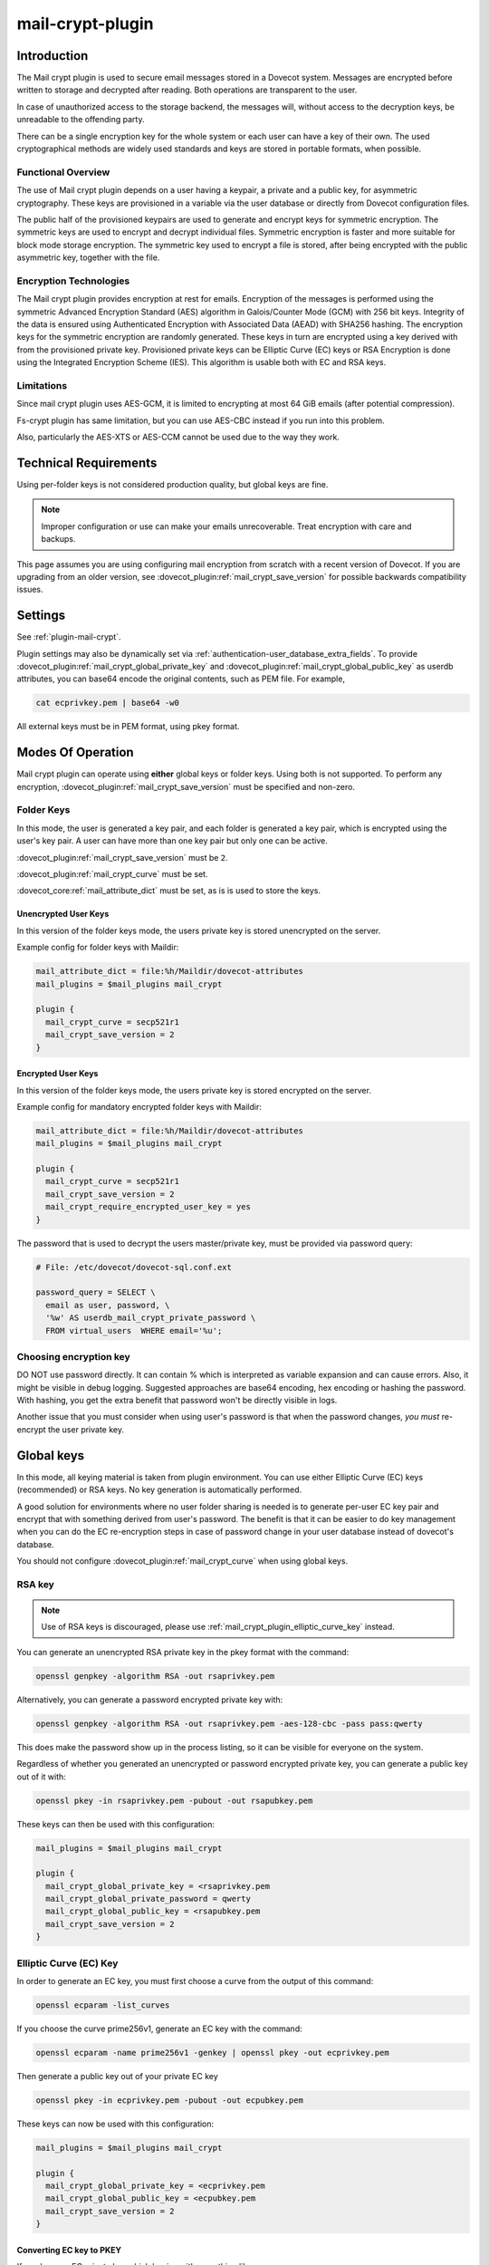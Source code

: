 .. _mail_crypt_plugin:

=================
mail-crypt-plugin
=================

Introduction
============

The Mail crypt plugin is used to secure email messages stored in a Dovecot
system. Messages are encrypted before written to storage and decrypted after
reading. Both operations are transparent to the user.

In case of unauthorized access to the storage backend, the messages will,
without access to the decryption keys, be unreadable to the offending party.

There can be a single encryption key for the whole system or each user can have
a key of their own. The used cryptographical methods are widely used standards
and keys are stored in portable formats, when possible.

Functional Overview
-------------------

The use of Mail crypt plugin depends on a user having a keypair, a private and
a public key, for asymmetric cryptography. These keys are provisioned in a
variable via the user database or directly from Dovecot configuration files.

The public half of the provisioned keypairs are used to generate and encrypt
keys for symmetric encryption. The symmetric keys are used to encrypt and
decrypt individual files. Symmetric encryption is faster and more suitable for
block mode storage encryption. The symmetric key used to encrypt a file is
stored, after being encrypted with the public asymmetric key, together with the
file.

Encryption Technologies
-----------------------

The Mail crypt plugin provides encryption at rest for emails. Encryption of the
messages is performed using the symmetric Advanced Encryption Standard (AES)
algorithm in Galois/Counter Mode (GCM) with 256 bit keys. Integrity of the data
is ensured using Authenticated Encryption with Associated Data (AEAD) with
SHA256 hashing. The encryption keys for the symmetric encryption are randomly
generated. These keys in turn are encrypted using a key derived with from the
provisioned private key. Provisioned private keys can be Elliptic Curve (EC)
keys or RSA Encryption is done using the Integrated Encryption Scheme (IES).
This algorithm is usable both with EC and RSA keys.

Limitations
-----------

Since mail crypt plugin uses AES-GCM, it is limited to encrypting at most 64 GiB
emails (after potential compression).

Fs-crypt plugin has same limitation, but you can use AES-CBC instead if you run
into this problem.

Also, particularly the AES-XTS or AES-CCM cannot be used due to the way they work.

Technical Requirements
======================

.. versionadded:: v2.2.27

Using per-folder keys is not considered production quality, but global keys are
fine.

.. Note::

  Improper configuration or use can make your emails unrecoverable. Treat
  encryption with care and backups.

This page assumes you are using configuring mail encryption from scratch with
a recent version of Dovecot.  If you are upgrading from an older version,
see :dovecot_plugin:ref:`mail_crypt_save_version` for possible backwards
compatibility issues.


Settings
========

See :ref:`plugin-mail-crypt`.

Plugin settings may also be dynamically set via
:ref:`authentication-user_database_extra_fields`. To provide
:dovecot_plugin:ref:`mail_crypt_global_private_key` and
:dovecot_plugin:ref:`mail_crypt_global_public_key` as userdb attributes, you
can base64 encode the original contents, such as PEM file. For example,

.. code-block:: none

  cat ecprivkey.pem | base64 -w0

All external keys must be in PEM format, using pkey format.

Modes Of Operation
==================

Mail crypt plugin can operate using **either** global keys or folder keys.
Using both is not supported. To perform any encryption,
:dovecot_plugin:ref:`mail_crypt_save_version` must be specified and non-zero.

Folder Keys
-----------

In this mode, the user is generated a key pair, and each folder is generated a
key pair, which is encrypted using the user's key pair. A user can have more
than one key pair but only one can be active.

:dovecot_plugin:ref:`mail_crypt_save_version` must be ``2``.

:dovecot_plugin:ref:`mail_crypt_curve` must be set.

:dovecot_core:ref:`mail_attribute_dict` must be set, as is is used to store the
keys.

Unencrypted User Keys
^^^^^^^^^^^^^^^^^^^^^

In this version of the folder keys mode, the users private key is stored
unencrypted on the server.

Example config for folder keys with Maildir:

.. code-block:: none

  mail_attribute_dict = file:%h/Maildir/dovecot-attributes
  mail_plugins = $mail_plugins mail_crypt

  plugin {
    mail_crypt_curve = secp521r1
    mail_crypt_save_version = 2
  }

Encrypted User Keys
^^^^^^^^^^^^^^^^^^^

In this version of the folder keys mode, the users private key is stored
encrypted on the server.

Example config for mandatory encrypted folder keys with Maildir:

.. code-block:: none

  mail_attribute_dict = file:%h/Maildir/dovecot-attributes
  mail_plugins = $mail_plugins mail_crypt

  plugin {
    mail_crypt_curve = secp521r1
    mail_crypt_save_version = 2
    mail_crypt_require_encrypted_user_key = yes
  }

The password that is used to decrypt the users master/private key, must be
provided via password query:

.. code-block:: none

  # File: /etc/dovecot/dovecot-sql.conf.ext

  password_query = SELECT \
    email as user, password, \
    '%w' AS userdb_mail_crypt_private_password \
    FROM virtual_users  WHERE email='%u';

Choosing encryption key
-----------------------

DO NOT use password directly. It can contain % which is interpreted as
variable expansion and can cause errors. Also, it might be visible in
debug logging. Suggested approaches are base64 encoding, hex encoding
or hashing the password. With hashing, you get the extra benefit that
password won't be directly visible in logs.

Another issue that you must consider when using user's password is that
when the password changes, *you must* re-encrypt the user private key.

Global keys
===========

In this mode, all keying material is taken from plugin environment. You can use
either Elliptic Curve (EC) keys (recommended) or RSA keys. No key generation
is automatically performed.

A good solution for environments where no user folder sharing is needed is to
generate per-user EC key pair and encrypt that with something derived from
user's password. The benefit is that it can be easier to do key management
when you can do the EC re-encryption steps in case of password change in your
user database instead of dovecot's database.

You should not configure :dovecot_plugin:ref:`mail_crypt_curve` when using global keys.

RSA key
-------

.. note:: Use of RSA keys is discouraged, please use
          :ref:`mail_crypt_plugin_elliptic_curve_key` instead.

You can generate an unencrypted RSA private key in the pkey format with the
command:

.. code-block:: none

  openssl genpkey -algorithm RSA -out rsaprivkey.pem

Alternatively, you can generate a password encrypted private key with:

.. code-block:: none

  openssl genpkey -algorithm RSA -out rsaprivkey.pem -aes-128-cbc -pass pass:qwerty

This does make the password show up in the process listing, so it can be
visible for everyone on the system.

Regardless of whether you generated an unencrypted or password encrypted
private key, you can generate a public key out of it with:

.. code-block:: none

  openssl pkey -in rsaprivkey.pem -pubout -out rsapubkey.pem

These keys can then be used with this configuration:

.. code-block:: none

  mail_plugins = $mail_plugins mail_crypt

  plugin {
    mail_crypt_global_private_key = <rsaprivkey.pem
    mail_crypt_global_private_password = qwerty
    mail_crypt_global_public_key = <rsapubkey.pem
    mail_crypt_save_version = 2
  }

.. _mail_crypt_plugin_elliptic_curve_key:

Elliptic Curve (EC) Key
-----------------------

In order to generate an EC key, you must first choose a curve from the output
of this command:

.. code-block:: none

  openssl ecparam -list_curves

If you choose the curve prime256v1, generate an EC key with the command:

.. code-block:: none

  openssl ecparam -name prime256v1 -genkey | openssl pkey -out ecprivkey.pem

Then generate a public key out of your private EC key

.. code-block:: none

  openssl pkey -in ecprivkey.pem -pubout -out ecpubkey.pem

These keys can now be used with this configuration:

.. code-block:: none

  mail_plugins = $mail_plugins mail_crypt

  plugin {
    mail_crypt_global_private_key = <ecprivkey.pem
    mail_crypt_global_public_key = <ecpubkey.pem
    mail_crypt_save_version = 2
  }

Converting EC key to PKEY
^^^^^^^^^^^^^^^^^^^^^^^^^

If you have an EC private key which begins with something like:

.. code-block:: none

  -----BEGIN EC PRIVATE KEY-----

With possibly parameters like this before that:

.. code-block:: none

  -----BEGIN EC PARAMETERS-----
  BgUrgQQACg==
  -----END EC PARAMETERS-----

You must convert it to pkey format with:

.. code-block:: none

  openssl pkey -in oldkey.pem -out newkey.pem

Then newkey.pem can be used with mail-crypt-plugin.

Base64-encoded Keys
===================

Mail-crypt plugin can read keys that are base64 encoded. This is intended
mostly for providing PEM keys via userdb.

Hence, this is possible:

.. code-block:: none

  openssl ecparam -name secp256k1 -genkey | openssl pkey | base64 -w0 > ecprivkey.pem
  base64 -d ecprivkey.pem | openssl ec -pubout | base64 -w0 > ecpubkey.pem

.. code-block:: none

  passdb {
    driver = static
    args = password=pass mail_crypt_global_public_key=<content of ecpubkey.pem> mail_crypt_global_private_key=<content of ecprivkey.pem>
  }

  mail_plugins = $mail_plugins mail_crypt

  plugin {
    mail_crypt_save_version = 2
  }

Read-only Mode (``mail_crypt_save_version = 0``)
================================================

If you have encrypted mailboxes that you need to read, but no longer want to
encrypt new mail, use ``mail_crypt_save_version=0``:

.. code-block:: none

  plugin {
    mail_crypt_save_version = 0
    mail_crypt_global_private_key = <server.key
  }

mail-crypt-plugin and ACLs
==========================

If you are using global keys, mails can be shared within the key scope. The
global key can be provided with several different scopes:

* Global scope: key is configured in ``dovecot.conf`` file
* Per-user(group) scope: key is configured in userdb file

With folder keys, key sharing can be done to single user, or multiple users.
When key is shared to single user, and the user has public key available, the
folder key is encrypted to recipient's public key.

If you have :dovecot_plugin:ref:`mail_crypt_acl_require_secure_key_sharing`
enabled, you can't share the key to groups or someone with no public key.

Decrypting Files Encrypted with mail-crypt plugin
=================================================

You can use `decrypt.rb
<https://github.com/dovecot/tools/dcrypt-decrypt.rb>`__ to decrypt
encrypted files.

.. _fs_crypt:

fs-crypt and fs-mail-crypt
==========================

The fs-crypt is a lib-fs wrapper that can encrypt and decrypt files. It works
similarly to the fs-compress wrapper. It can be used to encrypt e.g.:

* FTS index objects (fts_dovecot_fs)
* External mail attachments (mail_attachment_fs)

fs-crypt comes in two flavors, ``mail-crypt`` and ``crypt``. (The differences
between the two are technical and related to internal code contexts.)

Note that fs-[mail-]crypt and the fs-compress wrapper can be also combined.
Please make sure that compression is always applied before encryption. See
:ref:`plugin-fs-compress` for an example and more details about compression.

Currently the fs-crypt plugin requires that all the files it reads are
encrypted. If it sees an unencrypted file it'll fail to read it. The plan is to
fix this later.

FS driver syntax::

  crypt:[algo=<s>:][set_prefix=<n>:][private_key_path=/path:][public_key_path=/path:][password=password:]<parent fs>``

where:

===================== ========================================================
Key                   Value
===================== ========================================================
``algo``              Encryption algorithm. Default is ``aes-256-gcm-sha256``.
``password``          Password for decrypting public key.
``private_key_path``  Path to private key.
``public_key_path``   Path to public key.
``set_prefix``        Read ``<set_prefix>_public_key`` and
                      ``<set_prefix>_private_key``. Default is
                      ``mail_crypt_global``.
===================== ========================================================

Example:

.. code-block:: none

  plugin {
    fts_index_fs = crypt:set_prefix=fscrypt_index:posix:prefix=/tmp/fts
    fscrypt_index_public_key = <server.pub
    fscrypt_index_private_key = <server.key
  }

To encrypt/decrypt files manually, you can use

.. code-block:: none

  doveadm fs get/put crypt private_key_path=foo:public_key_path=foo2:posix:prefix=/path/to/files/root path/to/file

doveadm plugin
==============

The following commands are made available via doveadm.

``doveadm mailbox cryptokey generate``
--------------------------------------

.. code-block:: none

  doveadm [-o plugin/mail_crypt_private_password=some_password] mailbox cryptokey generate [-u username | -A] [-Rf] [-U] mailbox-mask [mailbox-mask ...]

Generate new keypair for user or folder.

* -o - Dovecot option, needed if you use password protected keys
* -u - Username or mask to operate on
* -A - All users
* -R - Re-encrypt all folder keys with current active user key
* -f - Force keypair creation, normally keypair is only created if none found
* -U - Operate on user keypair only

To generate new active user key and re-encrypt all your keys with it can be
done with

.. code-block:: none

  doveadm mailbox cryptokey generate -u username -UR

This can be used to generate new user keypair and re-encrypt and create folder
keys.

.. Note::

  You must provide password if you want to generate password-protected keypair
  right away. You can also use doveadm mailbox cryptokey password to secure it.

``doveadm mailbox cryptokey list``
----------------------------------

.. code-block:: none

  doveadm mailbox cryptokey list [-u username | -A] [-U] mailbox-mask [mailbox-mask ...]

* -u - Username or mask to operate on
* -A - All users
* -U - Operate on user keypair only

Will list all keys for user or mailbox.

``doveadm mailbox cryptokey export``
------------------------------------

.. code-block:: none

  doveadm [-o plugin/mail_crypt_private_password=some_password] mailbox cryptokey export [-u username | -A] [-U] mailbox-mask [mailbox-mask ...]

* -u - Username or mask to operate on
* -A - All users
* -U - Operate on user keypair only

Exports user or folder private keys.

``doveadm mailbox cryptokey password``
--------------------------------------

.. code-block:: none

  doveadm mailbox cryptokey password [-u username | -A] [-N | -n password] [-O | -o password] [-C]

* -u - Username or mask to operate on
* -A - All users
* -N - Ask new password
* -n - New password
* -O - Ask old password
* -o - Old password
* -C - Clear password

Sets, changes or clears password for user's private key.
